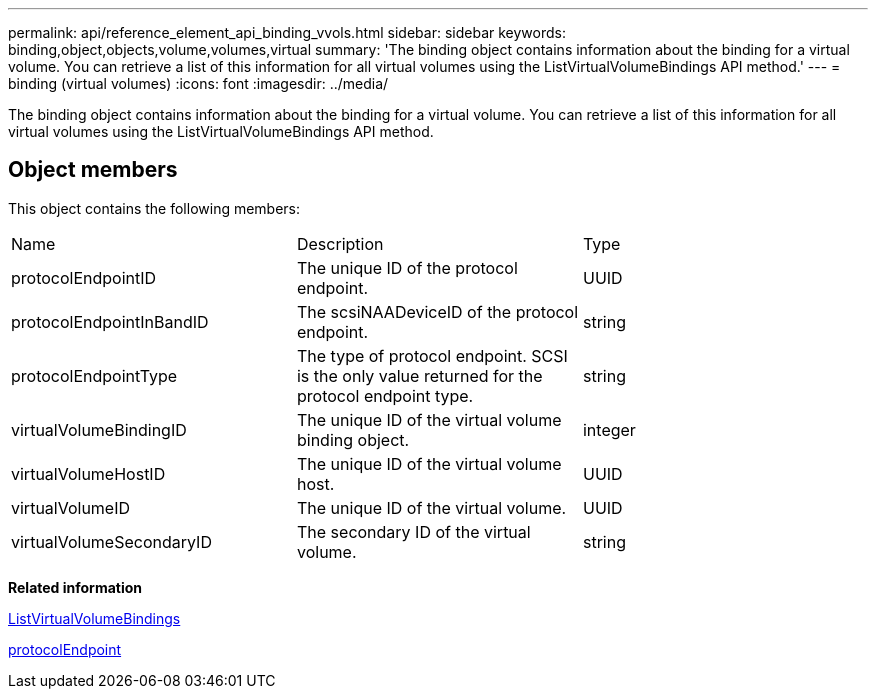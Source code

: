 ---
permalink: api/reference_element_api_binding_vvols.html
sidebar: sidebar
keywords: binding,object,objects,volume,volumes,virtual
summary: 'The binding object contains information about the binding for a virtual volume. You can retrieve a list of this information for all virtual volumes using the ListVirtualVolumeBindings API method.'
---
= binding (virtual volumes)
:icons: font
:imagesdir: ../media/

[.lead]
The binding object contains information about the binding for a virtual volume. You can retrieve a list of this information for all virtual volumes using the ListVirtualVolumeBindings API method.

== Object members

This object contains the following members:

|===
| Name| Description| Type
a|
protocolEndpointID
a|
The unique ID of the protocol endpoint.
a|
UUID
a|
protocolEndpointInBandID
a|
The scsiNAADeviceID of the protocol endpoint.
a|
string
a|
protocolEndpointType
a|
The type of protocol endpoint. SCSI is the only value returned for the protocol endpoint type.
a|
string
a|
virtualVolumeBindingID
a|
The unique ID of the virtual volume binding object.
a|
integer
a|
virtualVolumeHostID
a|
The unique ID of the virtual volume host.
a|
UUID
a|
virtualVolumeID
a|
The unique ID of the virtual volume.
a|
UUID
a|
virtualVolumeSecondaryID
a|
The secondary ID of the virtual volume.
a|
string
|===
*Related information*

xref:reference_element_api_listvirtualvolumebindings.adoc[ListVirtualVolumeBindings]

xref:reference_element_api_protocolendpoint.adoc[protocolEndpoint]
